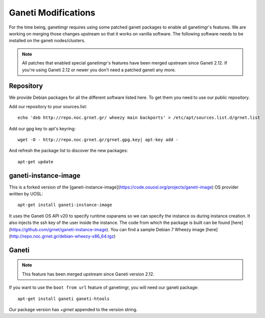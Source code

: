 ====================
Ganeti Modifications
====================

For the time being, ganetimgr requires using some patched ganeti packages to enable all ganetimgr's features. We are working on merging those changes upstream so that it works on vanilla software.
The following software needs to be installed on the ganeti nodes/clusters.

.. note::
    All patches that enabled special ganetimgr's features have been merged upstream since Ganeti 2.12. If you're using Ganeti 2.12 or newer you
    don't need a patched ganeti any more.

Repository
----------

We provide Debian packages for all the different software listed here. To get them you need to use our public repository.

Add our repository to your sources.list::

    echo 'deb http://repo.noc.grnet.gr/ wheezy main backports' > /etc/apt/sources.list.d/grnet.list

Add our gpg key to apt's keyring::

    wget -O - http://repo.noc.grnet.gr/grnet.gpg.key| apt-key add -

And refresh the package list to discover the new packages::

    apt-get update


ganeti-instance-image
---------------------

This is a forked version of the [ganeti-instance-image](https://code.osuosl.org/projects/ganeti-image) OS provider written by UOSL::

    apt-get install ganeti-instance-image


It uses the Ganeti OS API v20 to specify runtime osparams so we can specify the instance os during instance creation. It also injects the ssh key of the user inside the instance.
The code from which the package is built can be found [here](https://github.com/grnet/ganeti-instance-image).
You can find a sample Debian 7 Wheezy image [here](http://repo.noc.grnet.gr/debian-wheezy-x86_64.tgz)


Ganeti
------
.. note::
    This feature has been merged upstream since Ganeti version 2.12.

If you want to use the ``boot from url`` feature of ganetimgr, you will need our ganeti package::

    apt-get install ganeti ganeti-htools

Our package version has *+grnet* appended to the version string.
